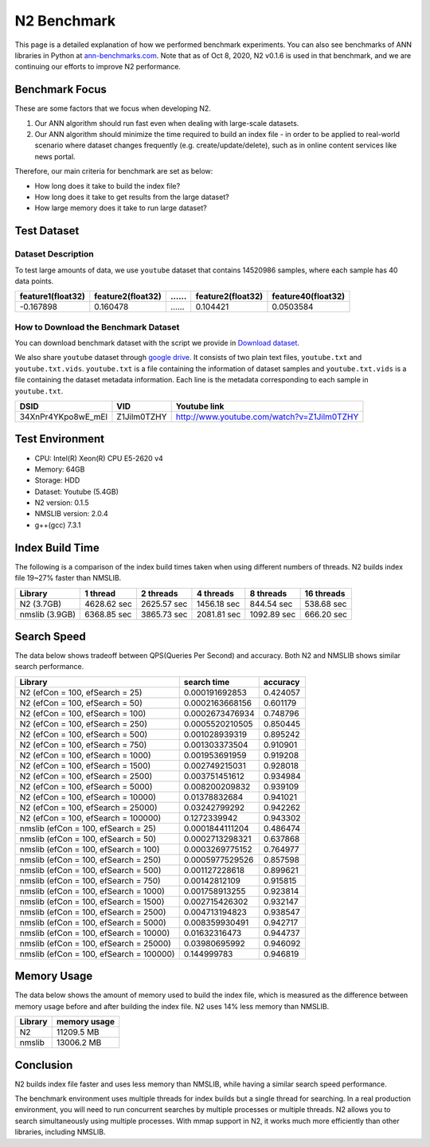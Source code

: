 N2 Benchmark
==============================================================================

This page is a detailed explanation of how we performed benchmark experiments.
You can also see benchmarks of ANN libraries in Python at `ann-benchmarks.com`_.
Note that as of Oct 8, 2020, N2 v0.1.6 is used in that benchmark,
and we are continuing our efforts to improve N2 performance.


Benchmark Focus
------------------------------------------------------------------------------

These are some factors that we focus when developing N2.

1. Our ANN algorithm should run fast even when dealing with large-scale datasets.
2. Our ANN algorithm should minimize the time required to build an index file
   - in order to be applied to real-world scenario where dataset changes frequently
   (e.g. create/update/delete), such as in online content services like news portal.

Therefore, our main criteria for benchmark are set as below:

-  How long does it take to build the index file?
-  How long does it take to get results from the large dataset?
-  How large memory does it take to run large dataset?

Test Dataset
------------------------------------------------------------------------------

Dataset Description
~~~~~~~~~~~~~~~~~~~~~~~~~~~~~~~~~~~~~~~~~~~~~~~~~~~~~~~~~~~~~~~~~~~~~~~~~~~~~~

To test large amounts of data, we use ``youtube`` dataset that 
contains 14520986 samples, where each sample has 40 data points.

+-------------------+-------------------+----+-------------------+--------------------+
| feature1(float32) | feature2(float32) | …… | feature2(float32) | feature40(float32) |
+===================+===================+====+===================+====================+
|     -0.167898     |     0.160478      | …… |    0.104421       |    0.0503584       |
+-------------------+-------------------+----+-------------------+--------------------+

How to Download the Benchmark Dataset
~~~~~~~~~~~~~~~~~~~~~~~~~~~~~~~~~~~~~~~~~~~~~~~~~~~~~~~~~~~~~~~~~~~~~~~~~~~~~~

You can download benchmark dataset with the script we provide in `Download dataset`_.

We also share ``youtube`` dataset through `google
drive <https://drive.google.com/open?id=1B3PWRTb8xol9fEkawVbpfitOsuwXkqss>`__.
It consists of two plain text files, ``youtube.txt`` and ``youtube.txt.vids``.
``youtube.txt`` is a file containing the information of dataset samples 
and ``youtube.txt.vids`` is a file containing the dataset metadata information.
Each line is the metadata corresponding to each sample in ``youtube.txt``.

+------------------+-------------+-------------------------------------------+
|       DSID       |     VID     |              Youtube link                 |
+==================+=============+===========================================+
|34XnPr4YKpo8wE_mEl| Z1Jilm0TZHY | http://www.youtube.com/watch?v=Z1Jilm0TZHY|
+------------------+-------------+-------------------------------------------+

Test Environment
------------------------------------------------------------------------------

- CPU: Intel(R) Xeon(R) CPU E5-2620 v4
- Memory: 64GB
- Storage: HDD
- Dataset: Youtube (5.4GB)
- N2 version: 0.1.5
- NMSLIB version: 2.0.4
- g++(gcc) 7.3.1

Index Build Time
------------------------------------------------------------------------------

The following is a comparison of the index build times taken when using
different numbers of threads. N2 builds index file 19~27% faster than NMSLIB.

|image0|

+----------------+-------------+-------------+-------------+-------------+------------+
| Library        | 1 thread    | 2 threads   | 4 threads   | 8 threads   | 16 threads |
+================+=============+=============+=============+=============+============+
| N2 (3.7GB)     | 4628.62 sec | 2625.57 sec | 1456.18 sec | 844.54 sec  | 538.68 sec |
+----------------+-------------+-------------+-------------+-------------+------------+
| nmslib (3.9GB) | 6368.85 sec | 3865.73 sec | 2081.81 sec | 1092.89 sec | 666.20 sec |
+----------------+-------------+-------------+-------------+-------------+------------+


Search Speed
------------------------------------------------------------------------------

The data below shows tradeoff between QPS(Queries Per Second) and accuracy.
Both N2 and NMSLIB shows similar search performance.

|image1|

+-----------------------------------------+-----------------+----------+
| Library                                 | search time     | accuracy |
+=========================================+=================+==========+
| N2 (efCon = 100, efSearch = 25)         | 0.000191692853  | 0.424057 |
+-----------------------------------------+-----------------+----------+
| N2 (efCon = 100, efSearch = 50)         | 0.0002163668156 | 0.601179 |
+-----------------------------------------+-----------------+----------+
| N2 (efCon = 100, efSearch = 100)        | 0.0002673476934 | 0.748796 |
+-----------------------------------------+-----------------+----------+
| N2 (efCon = 100, efSearch = 250)        | 0.0005520210505 | 0.850445 |
+-----------------------------------------+-----------------+----------+
| N2 (efCon = 100, efSearch = 500)        | 0.001028939319  | 0.895242 |
+-----------------------------------------+-----------------+----------+
| N2 (efCon = 100, efSearch = 750)        | 0.001303373504  | 0.910901 |
+-----------------------------------------+-----------------+----------+
| N2 (efCon = 100, efSearch = 1000)       | 0.001953691959  | 0.919208 |
+-----------------------------------------+-----------------+----------+
| N2 (efCon = 100, efSearch = 1500)       | 0.002749215031  | 0.928018 |
+-----------------------------------------+-----------------+----------+
| N2 (efCon = 100, efSearch = 2500)       | 0.003751451612  | 0.934984 |
+-----------------------------------------+-----------------+----------+
| N2 (efCon = 100, efSearch = 5000)       | 0.008200209832  | 0.939109 |
+-----------------------------------------+-----------------+----------+
| N2 (efCon = 100, efSearch = 10000)      | 0.01378832684   | 0.941021 |
+-----------------------------------------+-----------------+----------+
| N2 (efCon = 100, efSearch = 25000)      | 0.03242799292   | 0.942262 |
+-----------------------------------------+-----------------+----------+
| N2 (efCon = 100, efSearch = 100000)     | 0.1272339942    | 0.943302 |
+-----------------------------------------+-----------------+----------+
| nmslib (efCon = 100, efSearch = 25)     | 0.0001844111204 | 0.486474 |
+-----------------------------------------+-----------------+----------+
| nmslib (efCon = 100, efSearch = 50)     | 0.0002713298321 | 0.637868 |
+-----------------------------------------+-----------------+----------+
| nmslib (efCon = 100, efSearch = 100)    | 0.0003269775152 | 0.764977 |
+-----------------------------------------+-----------------+----------+
| nmslib (efCon = 100, efSearch = 250)    | 0.0005977529526 | 0.857598 |
+-----------------------------------------+-----------------+----------+
| nmslib (efCon = 100, efSearch = 500)    | 0.001127228618  | 0.899621 |
+-----------------------------------------+-----------------+----------+
| nmslib (efCon = 100, efSearch = 750)    | 0.00142812109   | 0.915815 |
+-----------------------------------------+-----------------+----------+
| nmslib (efCon = 100, efSearch = 1000)   | 0.001758913255  | 0.923814 |
+-----------------------------------------+-----------------+----------+
| nmslib (efCon = 100, efSearch = 1500)   | 0.002715426302  | 0.932147 |
+-----------------------------------------+-----------------+----------+
| nmslib (efCon = 100, efSearch = 2500)   | 0.004713194823  | 0.938547 |
+-----------------------------------------+-----------------+----------+
| nmslib (efCon = 100, efSearch = 5000)   | 0.008359930491  | 0.942717 |
+-----------------------------------------+-----------------+----------+
| nmslib (efCon = 100, efSearch = 10000)  | 0.01632316473   | 0.944737 |
+-----------------------------------------+-----------------+----------+
| nmslib (efCon = 100, efSearch = 25000)  | 0.03980695992   | 0.946092 |
+-----------------------------------------+-----------------+----------+
| nmslib (efCon = 100, efSearch = 100000) | 0.144999783     | 0.946819 |
+-----------------------------------------+-----------------+----------+


Memory Usage
------------------------------------------------------------------------------

The data below shows the amount of memory used to build the index file,
which is measured as the difference between memory usage before and after
building the index file. N2 uses 14% less memory than NMSLIB.

|image2|

+-----------+----------------+
|  Library  |  memory usage  |
+===========+================+
| N2        | 11209.5 MB     |
+-----------+----------------+
| nmslib    | 13006.2 MB     |
+-----------+----------------+


Conclusion
------------------------------------------------------------------------------

N2 builds index file faster and uses less memory than NMSLIB,
while having a similar search speed performance.

The benchmark environment uses multiple threads for index builds but a single
thread for searching. In a real production environment, you will need to run
concurrent searches by multiple processes or multiple threads. N2 allows you
to search simultaneously using multiple processes. With mmap support in N2,
it works much more efficiently than other libraries, including NMSLIB.

.. _Download dataset: https://github.com/kakao/n2/tree/master/benchmarks#1-download-dataset
.. _ann-benchmarks.com: http://ann-benchmarks.com/

.. |image0| image:: imgs/build_time/build_time_threads.png
.. |image1| image:: imgs/search_time/search_time.png
.. |image2| image:: imgs/mem/memory_usage.png
